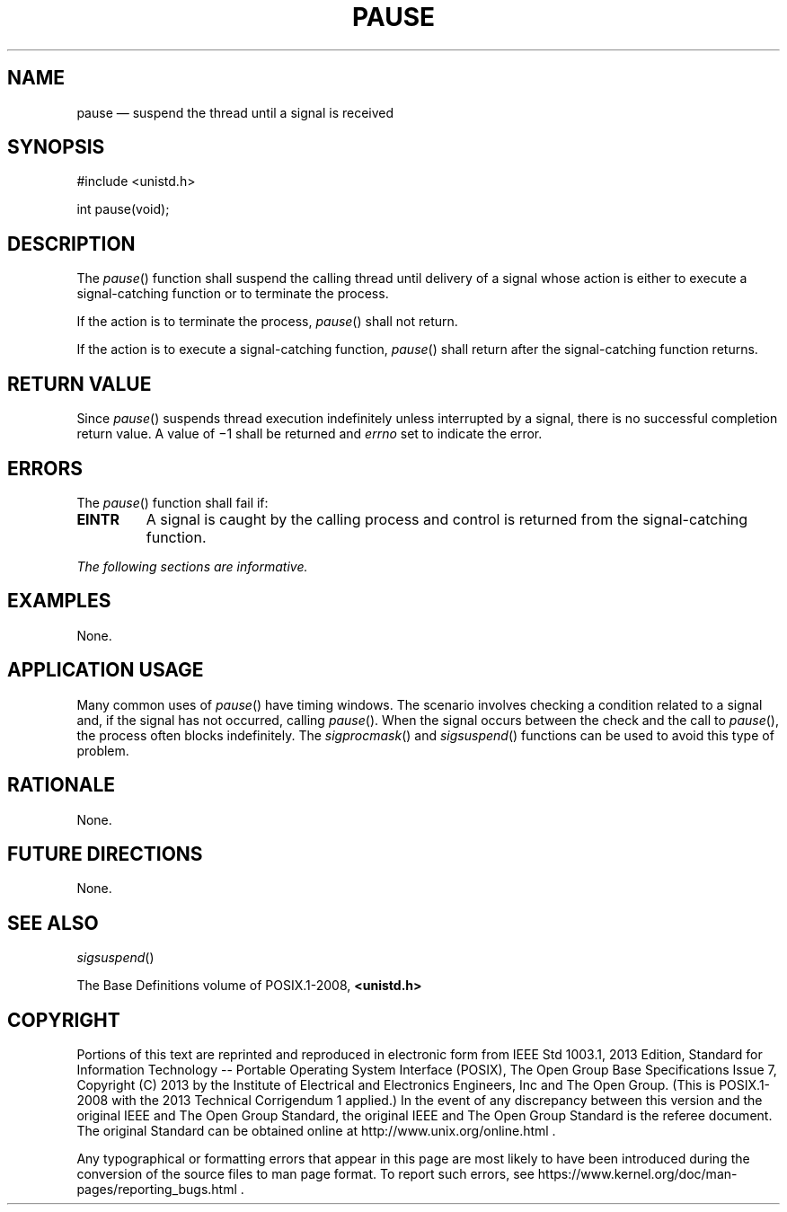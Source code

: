'\" et
.TH PAUSE "3" 2013 "IEEE/The Open Group" "POSIX Programmer's Manual"

.SH NAME
pause
\(em suspend the thread until a signal is received
.SH SYNOPSIS
.LP
.nf
#include <unistd.h>
.P
int pause(void);
.fi
.SH DESCRIPTION
The
\fIpause\fR()
function shall suspend the calling thread until delivery of a signal
whose action is either to execute a signal-catching function or to
terminate the process.
.P
If the action is to terminate the process,
\fIpause\fR()
shall not return.
.P
If the action is to execute a signal-catching function,
\fIpause\fR()
shall return after the signal-catching function returns.
.SH "RETURN VALUE"
Since
\fIpause\fR()
suspends thread execution indefinitely unless interrupted by a signal,
there is no successful completion return value. A value of \(mi1 shall
be returned and
.IR errno
set to indicate the error.
.SH ERRORS
The
\fIpause\fR()
function shall fail if:
.TP
.BR EINTR
A signal is caught by the calling process and control is returned from
the signal-catching function.
.LP
.IR "The following sections are informative."
.SH EXAMPLES
None.
.SH "APPLICATION USAGE"
Many common uses of
\fIpause\fR()
have timing windows. The scenario involves checking a condition
related to a signal and, if the signal has not occurred, calling
\fIpause\fR().
When the signal occurs between the check and the call to
\fIpause\fR(),
the process often blocks indefinitely. The
\fIsigprocmask\fR()
and
\fIsigsuspend\fR()
functions can be used to avoid this type of problem.
.SH RATIONALE
None.
.SH "FUTURE DIRECTIONS"
None.
.SH "SEE ALSO"
.IR "\fIsigsuspend\fR\^(\|)"
.P
The Base Definitions volume of POSIX.1\(hy2008,
.IR "\fB<unistd.h>\fP"
.SH COPYRIGHT
Portions of this text are reprinted and reproduced in electronic form
from IEEE Std 1003.1, 2013 Edition, Standard for Information Technology
-- Portable Operating System Interface (POSIX), The Open Group Base
Specifications Issue 7, Copyright (C) 2013 by the Institute of
Electrical and Electronics Engineers, Inc and The Open Group.
(This is POSIX.1-2008 with the 2013 Technical Corrigendum 1 applied.) In the
event of any discrepancy between this version and the original IEEE and
The Open Group Standard, the original IEEE and The Open Group Standard
is the referee document. The original Standard can be obtained online at
http://www.unix.org/online.html .

Any typographical or formatting errors that appear
in this page are most likely
to have been introduced during the conversion of the source files to
man page format. To report such errors, see
https://www.kernel.org/doc/man-pages/reporting_bugs.html .
